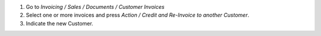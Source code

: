 #. Go to *Invoicing / Sales / Documents / Customer Invoices*
#. Select one or more invoices and press
   *Action / Credit and Re-Invoice to another Customer*.
#. Indicate the new Customer.
